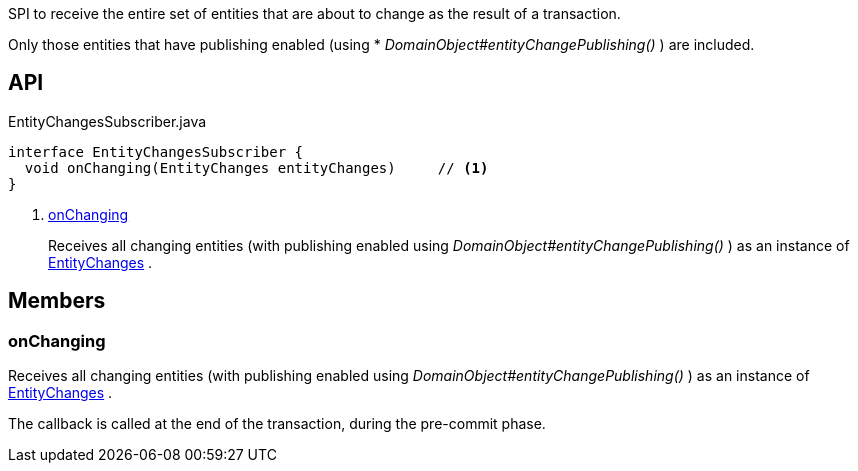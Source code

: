 :Notice: Licensed to the Apache Software Foundation (ASF) under one or more contributor license agreements. See the NOTICE file distributed with this work for additional information regarding copyright ownership. The ASF licenses this file to you under the Apache License, Version 2.0 (the "License"); you may not use this file except in compliance with the License. You may obtain a copy of the License at. http://www.apache.org/licenses/LICENSE-2.0 . Unless required by applicable law or agreed to in writing, software distributed under the License is distributed on an "AS IS" BASIS, WITHOUT WARRANTIES OR  CONDITIONS OF ANY KIND, either express or implied. See the License for the specific language governing permissions and limitations under the License.

SPI to receive the entire set of entities that are about to change as the result of a transaction.

Only those entities that have publishing enabled (using * _DomainObject#entityChangePublishing()_ ) are included.

== API

[source,java]
.EntityChangesSubscriber.java
----
interface EntityChangesSubscriber {
  void onChanging(EntityChanges entityChanges)     // <.>
}
----

<.> xref:#onChanging[onChanging]
+
--
Receives all changing entities (with publishing enabled using _DomainObject#entityChangePublishing()_ ) as an instance of xref:system:generated:index/applib/services/publishing/spi/EntityChanges.adoc[EntityChanges] .
--

== Members

[#onChanging]
=== onChanging

Receives all changing entities (with publishing enabled using _DomainObject#entityChangePublishing()_ ) as an instance of xref:system:generated:index/applib/services/publishing/spi/EntityChanges.adoc[EntityChanges] .

The callback is called at the end of the transaction, during the pre-commit phase.

